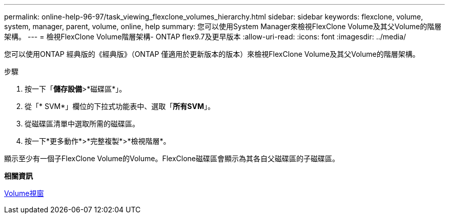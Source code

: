 ---
permalink: online-help-96-97/task_viewing_flexclone_volumes_hierarchy.html 
sidebar: sidebar 
keywords: flexclone, volume, system, manager, parent, volume, online, help 
summary: 您可以使用System Manager來檢視FlexClone Volume及其父Volume的階層架構。 
---
= 檢視FlexClone Volume階層架構- ONTAP flex9.7及更早版本
:allow-uri-read: 
:icons: font
:imagesdir: ../media/


[role="lead"]
您可以使用ONTAP 經典版的《經典版》（ONTAP 僅適用於更新版本的版本）來檢視FlexClone Volume及其父Volume的階層架構。

.步驟
. 按一下「*儲存設備*>*磁碟區*」。
. 從「* SVM*」欄位的下拉式功能表中、選取「*所有SVM*」。
. 從磁碟區清單中選取所需的磁碟區。
. 按一下*更多動作*>*完整複製*>*檢視階層*。


顯示至少有一個子FlexClone Volume的Volume。FlexClone磁碟區會顯示為其各自父磁碟區的子磁碟區。

*相關資訊*

xref:reference_volumes_window.adoc[Volume視窗]
